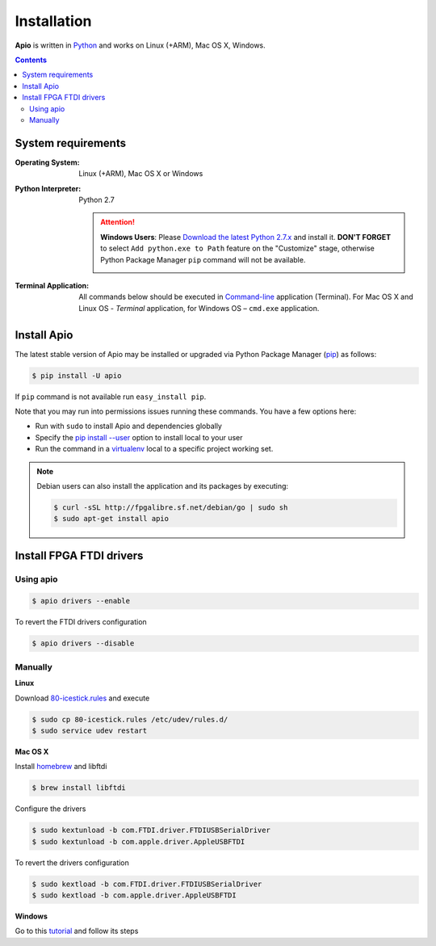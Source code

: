 .. _installation:

Installation
============

**Apio** is written in `Python <https://www.python.org/downloads/>`_ and
works on Linux (+ARM), Mac OS X, Windows.

.. contents::

System requirements
-------------------

:Operating System: Linux (+ARM), Mac OS X or Windows
:Python Interpreter: Python 2.7

  .. attention::
      **Windows Users**: Please `Download the latest Python 2.7.x
      <https://www.python.org/downloads/>`_ and install it.
      **DON'T FORGET** to select ``Add python.exe to Path`` feature on the
      "Customize" stage, otherwise Python Package Manager ``pip`` command
      will not be available.

      .. image:: _static/python-installer-add-path.png

:Terminal Application:

    All commands below should be executed in
    `Command-line <http://en.wikipedia.org/wiki/Command-line_interface>`_
    application (Terminal). For Mac OS X and Linux OS - *Terminal* application,
    for Windows OS – ``cmd.exe`` application.

Install Apio
------------

The latest stable version of Apio may be installed or upgraded via
Python Package Manager (`pip <https://pip.pypa.io>`_) as follows:

.. code::

    $ pip install -U apio

If ``pip`` command is not available run ``easy_install pip``.

Note that you may run into permissions issues running these commands. You have
a few options here:

* Run with ``sudo`` to install Apio and dependencies globally
* Specify the `pip install --user <https://pip.pypa.io/en/stable/user_guide.html#user-installs>`_
  option to install local to your user
* Run the command in a `virtualenv <https://virtualenv.pypa.io>`_ local to a
  specific project working set.

.. note::

    Debian users can also install the application and its packages by executing:

    .. code::

        $ curl -sSL http://fpgalibre.sf.net/debian/go | sudo sh
        $ sudo apt-get install apio

.. _install_drivers:

Install FPGA FTDI drivers
-------------------------

Using apio
~~~~~~~~~~

.. code::

    $ apio drivers --enable

To revert the FTDI drivers configuration

.. code::

    $ apio drivers --disable

Manually
~~~~~~~~

**Linux**

Download `80-icestick.rules <https://github.com/FPGAwars/apio/blob/develop/apio/resources/80-icestick.rules>`_ and execute

.. code::

    $ sudo cp 80-icestick.rules /etc/udev/rules.d/
    $ sudo service udev restart


**Mac OS X**

Install `homebrew <http://brew.sh/>`_ and libftdi

.. code::

    $ brew install libftdi

Configure the drivers

.. code::

  $ sudo kextunload -b com.FTDI.driver.FTDIUSBSerialDriver
  $ sudo kextunload -b com.apple.driver.AppleUSBFTDI

To revert the drivers configuration

.. code::

  $ sudo kextload -b com.FTDI.driver.FTDIUSBSerialDriver
  $ sudo kextload -b com.apple.driver.AppleUSBFTDI


**Windows**

Go to this `tutorial <https://github.com/FPGAwars/libftdi-cross-builder/wiki#driver-installation>`_ and follow its steps
